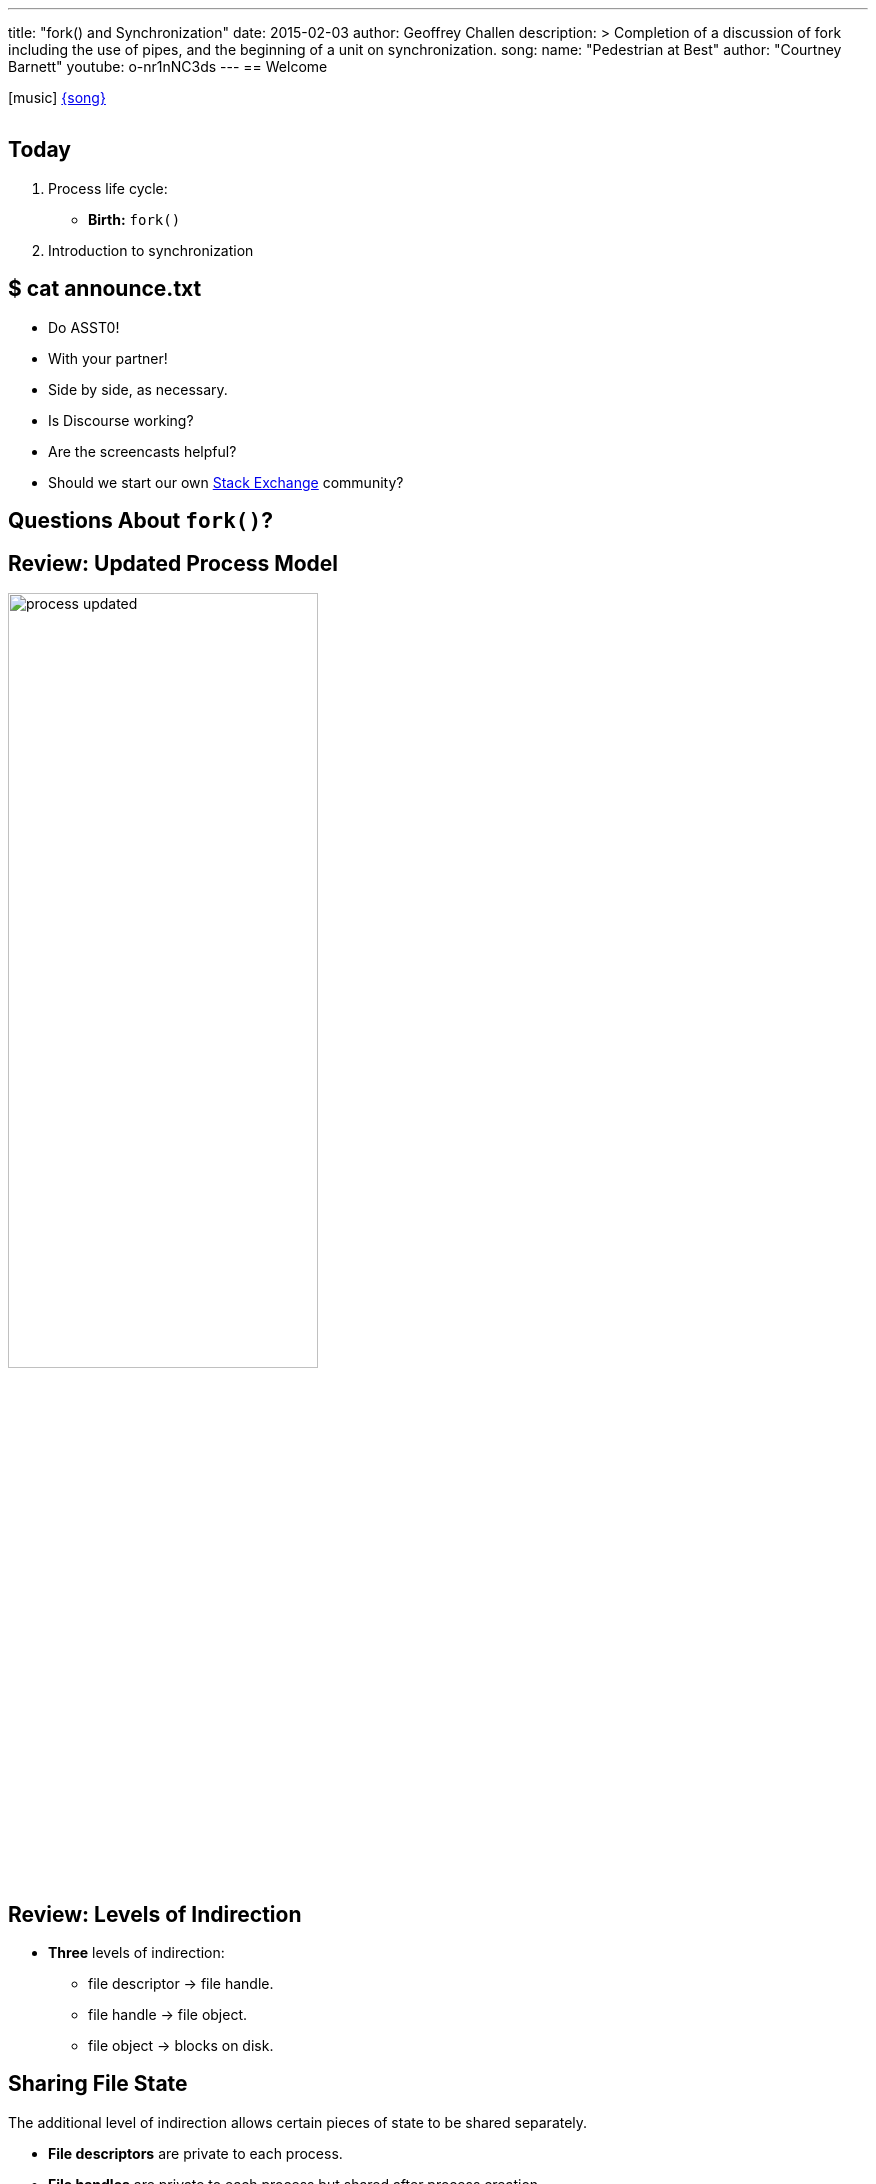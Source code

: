 ---
title: "fork() and Synchronization"
date: 2015-02-03
author: Geoffrey Challen
description: >
  Completion of a discussion of fork including the use of pipes, and the
  beginning of a unit on synchronization.
song:
  name: "Pedestrian at Best"
  author: "Courtney Barnett"
  youtube: o-nr1nNC3ds
---
== Welcome

[.h3.center]
icon:music[] http://socialhub.courtneybarnett.com.au/[{song}]

video::{music}[youtube,width=0,height=0]

[.nooutline]
== Today

. Process life cycle:
** *Birth:* `fork()`
. Introduction to synchronization

[.nooutline]
== $ cat announce.txt

[.slider]
* Do ASST0!
* With your partner!
* Side by side, as necessary.

<<<

[.slider]
* Is Discourse working?
* Are the screencasts helpful?
* Should we start our own http://area51.stackexchange.com/[Stack Exchange]
community?

[.nooutline]
== Questions About `fork()`?

[.nooutline]
== Review: Updated Process Model

image::figures/process-updated.svg[width="60%",role='vbottom expand']

[.nooutline]
== Review: Levels of Indirection

[.slider]
* *Three* levels of indirection:
** file descriptor -> file handle.
** file handle -> file object.
** file object -> blocks on disk.

[.nooutline]
== Sharing File State

[.slider]
.The additional level of indirection allows certain pieces of state to be shared separately.
* *File descriptors* are private to each process.
* *File handles* are private to each process but shared after process
creation.
** *File handles* store the current file *offset*, or the position in
the file that the next read will come from or write will go to. File
handles can be *deliberately* shared between two processes.
* *File objects* hold other file state and can be shared *transparently*
between many processes.

[.nooutline]
== Review: `fork()`

[.slider]
. `fork()` copies one thread--the caller.
. `fork()` copies the address space.
. `fork()` copies the process file table.

[.slide.replace]
--
image::figures/fork-4.svg[image,width="100%",role='vbottom']
--

[.slide.replace]
--
image::figures/fork-3.svg[image,width="100%",role='vbottom']
--

[.slide.replace]
--
image::figures/fork-2.svg[image,width="100%",role='vbottom']
--

[.slide.replace]
--
image::figures/fork-1.svg[image,width="100%",role='vbottom']
--

[.slide.replace]
--
image::figures/fork.svg[image,width="100%",role='vbottom']
--

[.nooutline]
== After `fork()`

[source,c]
----
returnCode = fork();
if (returnCode == 0) {
  # I am the child.
} else {
  # I am the parent.
}
----

[.nooutline]
== Questions About ``fork()``?

== Pipes

[.slider]
.Chains of communicating processes can be created by exploiting the `pipe()` system call.
* `pipe()` creates an anonymous pipe object and returns a two file
descriptors: one for the read-only end, and the other for the write-only
end.
* Anything written to the write-only end of the pipe is immediately
available at the read-only end of the pipe.
* Pipe contents are buffered in memory.
* *Why is this useful?*

== IPC Using `fork()` and `pipe()`

. Before calling `fork()` the parent creates a pipe object by calling
pipe().
. Next, it calls `fork()`.
. After `fork()` the parent closes its copy of the read-only end and the
child closes its copy of the write-only end.
. Now the parent can pass information to the child.

== IPC Using `fork()` and `pipe()`

[.slide.replace]
--
image::figures/pipes-example.svg[image,width="100%",role='vcenter']
--

[.slide.replace]
--
image::figures/pipes-example-1.svg[image,width="100%",role='vcenter']
--

[.slide.replace]
--
image::figures/pipes-example-2.svg[image,width="100%",role='vcenter']
--

[.slide.replace]
--
image::figures/pipes-example-3.svg[image,width="100%",role='vcenter']
--

== IPC Using `fork()` and `pipe()`

[.smaller.spelling_exception,source,c]
----
# pipeEnds[0] gets the read end; pipeEnds[1] gets the write end.
int pipeEnds[2];

pipe(pipeEnds);

int returnCode = fork();

if (returnCode == 0) {

  # Don't need a loopback.
  close(pipeEnds[1]);

  # Read some data from the pipe.
  char data[14];
  read(pipeEnds[0], data, 16);
} else {
  
  # Don't need a loopback.
  close(pipeEnds[0]);
  
  # Write some data to the pipe.
  write(pipeEnds[1], "Hello, sweet child!\n", 14);
}
----

== Issues with `fork()`

[.slider]
.Copying all that state is expensive!
* Especially when the next thing that a process frequently does is
start load a new binary which destroys most of the state `fork()` has
carefully copied!

[.slider]
.Several solutions to this problem:
* *Optimize existing semantics*: through copy-on-write, a clever
memory-management optimization we will discuss in several weeks.
* *Change the semantics*: `vfork()`, which will fail if the child does anything other than
immediately load a new executable.
** Does not copy the address space!

== Issues with `fork()`

.What if I don't want to copy all of my process state?
[.slider]
* `fork()` is now replaced by `clone()`, a more flexible primitive that
enables more control:
** over sharing, including sharing memory, and signal handlers,
** and over child execution, which begins at a function pointer passed
to the system call instead of resuming at the point where `fork()` was
called.
* Try `man clone` in your CSE421 VM.

== The Tree of Life

[.slider]
* `fork()` establishes a parent-child relationship between two process at
the point when each one is created.
* The `pstree` utility allows you to visualize these relationships.

image::figures/pstree.svg[width="80%", role='slide expand']

== Questions?

== Fast Forward: Synchronization

[.slider]
.What you need to know
* The OS creates the _illusion of concurrency_ by quickly switching the
processor(s) between multiple threads
** We will back up and discuss how this happens after discussion
synchronization
* *Threads* are used to abstract and multiplex the CPU

== Pandora's Concurrency Box

[.slider]
.The illusion of concurrency is both *powerful* and *useful*:
** It helps us think about how to structure our applications.
** It hides latencies caused by slow hardware devices.

[.slider]
.Unfortunately, concurrency also creates *problems*:
* *Coordination*: how do we enable efficient communication between the
multiple threads involved in performing a single task?
* *Correctness*: how do we ensure that shared state remains consistent
when being accessed by multiple threads concurrently? How do we enforce
time-based semantics?
* We will focus on *correctness* today but return to *coordination*
later.

== Patient 0

[.slider]
.The *operating system* itself is one of the most difficult concurrent programs to write. Why?
* It is multiplexing access to hardware resources and therefor sharing
a great deal of state between multiple processes!
* It frequently uses many threads to hide hardware delays while
servicing devices and application requests.
* *Lots of shared state* plus *lots of threads* equals a difficult
synchronization problem.
* Also, if the operating system gets synchronization wrong *bad things
happen*.

== Concurrency v. Parallelism

The https://golang.org/[Go developers] have a great description of this
distinction. http://blog.golang.org/concurrency-is-not-parallelism[According
to them]:

[.small]
--
[quote]
...when people hear the word concurrency they often think of parallelism, a
related but quite distinct concept. In programming, concurrency is the
composition of independently executing processes, while parallelism is the
simultaneous execution of (possibly related) computations. Concurrency is
about dealing with lots of things at once. Parallelism is about doing lots of
things at once.
--

https://vimeo.com/49718712[Watch the video] to find out more.

== Unless Shown Otherwise...

Concurrency forces us to relax any assumptions that we may want to make about how any particular thread executes.

[.slider]
.Unless explicitly synchronized, threads may:
. Be run in *any order*,
. Be stopped and restarted at *any time*,
. Remain stopped for *arbitrary lengths of time*.

[.slider]
* Generally these are *good things*—the operating system is making
choices about how to allocate resources.
* When accessing shared data these are *challenges* that force us to
program more carefully.

== The Bank Example

Consider the following code snippet.

[source,c,linenums,role='smaller']
----
void giveGWATheMoolah(account_t account, int largeAmount) {
  int gwaHas = get_balance(account);
  gwaHas = gwaHas + largeAmount;
  put_balance(account, gwaHas);
  notifyGWAThatHeIsRich(gwaHas);
  return;
}
----

[.slider]
.Assume I have *$1,000* and that *two* of you are trying to make deposits concurrently:
* One of you is depositing *$1,000* (this person gets a B).
* One of you is depositing *$2,000* (A- material).

== Things Go Well

[cols="2,2,^1",options='header']
|===

| A- Student
| B Student
| Balance

| {nbsp}
| {nbsp}
| $1000 

a|
[source,c,role='smallest slide']
----
int gwaHas = get_balance(account);
gwaHas = gwaHas + $2000;
put_balance(account, gwaHas);
----
| {nbsp}
| [.slide]#$3000#

| {nbsp}
a|
[source,c,role='smallest slide']
----
int gwaHas = get_balance(account);
gwaHas = gwaHas + $1000;
put_balance(account, gwaHas);
----
| [.slide]*$4000*

|===

== Things Go Less Well

[cols="2,2,^1",options='header']
|===

| A- Student
| B Student
| Balance

| {nbsp}
| {nbsp}
| $1000 

a|
[source,c,role='smallest slide']
----
int gwaHas = get_balance(account);
gwaHas = gwaHas + $2000;
----
| {nbsp}
| {nbsp}

| {nbsp}
a|
[source,c,role='smallest slide']
----
int gwaHas = get_balance(account);
gwaHas = gwaHas + $1000;
----
| {nbsp}

| {nbsp}
a|
[source,c,role='smallest slide']
----
put_balance(account, gwaHas);
----
| [.slide]#$2000#

a|
[source,c,role='smallest slide']
----
put_balance(account, gwaHas);
----
| {nbsp}
| [.slide]*$3000*


|===

== Things Go Very Badly

[cols="2,2,^1",options='header']
|===

| A- Student
| B Student
| Balance

| {nbsp}
| {nbsp}
| $1000 

a|
[source,c,role='smallest slide']
----
int gwaHas = get_balance(account);
gwaHas = gwaHas + $2000;
----
| {nbsp}
| {nbsp}

| {nbsp}
a|
[source,c,role='smallest slide']
----
int gwaHas = get_balance(account);
gwaHas = gwaHas + $1000;
----
| {nbsp}

a|
[source,c,role='smallest slide']
----
put_balance(account, gwaHas);
----
| {nbsp}
| [.slide]#$3000#

| {nbsp}
a|
[source,c,role='smallest slide']
----
put_balance(account, gwaHas);
----
| [.slide]*$2000*

|===

== Race Conditions

A *race condition* is "when the output of a process is unexpectedly
dependent on timing or other events."

[.slider]
.Note that the definition of a race depends on what we *expected* to happen:
* We expected me to have *$4,000* after both deposits. (Otherwise we
are not observing the Law of the Conversation of Money, probably
important to banks except during bailouts.)

== Concurrency v. Atomicity

[.slider]
.*Concurrency:* the illusion that multiple things are happening at once.
* Requires stopping or starting any thread at any time.

[.slider]
.*Atomicity:* the illusion that a set of separate actions occurred *all at once*.
* Requires not stopping certain threads at certain times or not
starting certain threads at certain times, i.e. providing some limited
control to threads over their scheduling.

== Aside: Speedy-First or Safety-First

[.slider]
* Most operating system design has *started with speed* and worked
towards *safety*.
* New research into provably-correct operating systems and languages
attempts to reverse that: *start with safety* and work towards *speed*.

[.nooutline]
== Next Time

[.slider]
* How to synchronize: what to protect, how to protect it.
* More more useful synchronization primitives: locks, semaphores.
* Being _too_ synchronized, i.e. *deadlock*.
